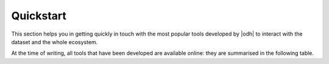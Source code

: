 .. _quickstart:

============
 Quickstart
============


This section helps you in getting quickly in touch with the most
popular tools developed by |odh| to interact with the dataset and
the whole ecosystem.

At the time of writing, all tools that have been developed are
available online: they are summarised in the following table.

.. grid::
   :gutter: 3

   .. grid-item-card::
      :columns: 6

      Data Browser
      ^^^^^

      The |odh| `Tourism Data Browser
      <https://databrowser.opendatahub.com/>`_ allows to access all
      the Open Data available in the Tourism domain by simply browsing
      the content of the various datasets.

      You can simply use those data for your convenience, or you might
      even find a novel way to exploit those data and use them in an
      app or portal you are going to develop. A detailed howto is
      available: :ref:`tourism-data-browser-howto` to help you getting
      acquainted with the browser.

      Currently, the Data Browser is being developed to be able to
      access also data in the Mobility domain as well.

   .. grid-item-card::
      :columns: 6

      Analytics tools
      ^^^^^

      Open the :strong:`Analytics for Mobility` web page, at
      https://analytics.opendatahub.com/ This portal uses data in
      the mobility domain to display various information about the
      sensors, including their locations, what they measure, and
      actual data in near-real time. You can retrieve data gathered by
      the sensors directly from the dataset, in almost real-time.

   .. grid-item-card::
      :columns: 6

      Swagger API interface
      ^^^^^

      The |odh| team has developed REST APIs to programmatically
      access both the Tourism and Mobility domains. You can access
      their swagger interface to browse the data and learn how to use
      the API. You will be guided in building the query and will
      receive as a result both all the data satisfying the query and
      the full query in a format that you can use with the
      :command:`curl` command from a shell or a script.

      .. tab-set::

         .. tab-item:: Mobility resources

            * :octicon:`triangle-right` The URL of the Swagger
              interface is https://mobility.api.opendatahub.com/

            * :octicon:`triangle-right` Check out the `Mobility
              dedicated howto` (:ref:`get-started-mobility`) that will
              guide you in the first steps.

         .. tab-item:: Tourism resources

            * :octicon:`triangle-right` The URL of the Swagger
              interface is
              https://tourism.opendatahub.com/swagger/ui/index

            * :octicon:`triangle-right` Check out the `Tourism
              dedicated howto` (:ref:`tourism-data-howto`) that will
              guide you in the first steps.

   .. grid-item-card::
      :columns: 6

      Web Component Store
      ^^^^^

      Web Components are a W3C's effort to provide standard components
      for the Web. Anyone can create a Web Component, using standard
      languages like CSS, JSON, HTML and share it with other, in this
      cae with the |Odh| community.

      If you have developed a :term:`Web Component` that you deem
      useful for the |odh| project or that can be used on top of data
      provided by the |odh|, you can share it and allow other to reuse
      it, by making it freely available on |odh|\'s `Web Components
      Store <https://webcomponents.opendatahub.com/>`_.

      The only requirement for all the Web Components offered through
      the Store is that they :strong:`must` be released as an
      :ref:`Open Source Licence <odh-license>`, compatible with those
      used within the |odh| project.

      To help you in the process of publishing your Web Component in
      |odh|'s store, check the howto: :ref:`webcomponents`.

.. seealso:: More information about the |odh| project, its goal, and
   possibility to interact or collaborate with it can be found in
   sections :ref:`project-overview`, :ref:`getting-involved`,
   :reF:`architecture-odh`, :ref:`available_datasets`,
   :ref:`data-access`.
